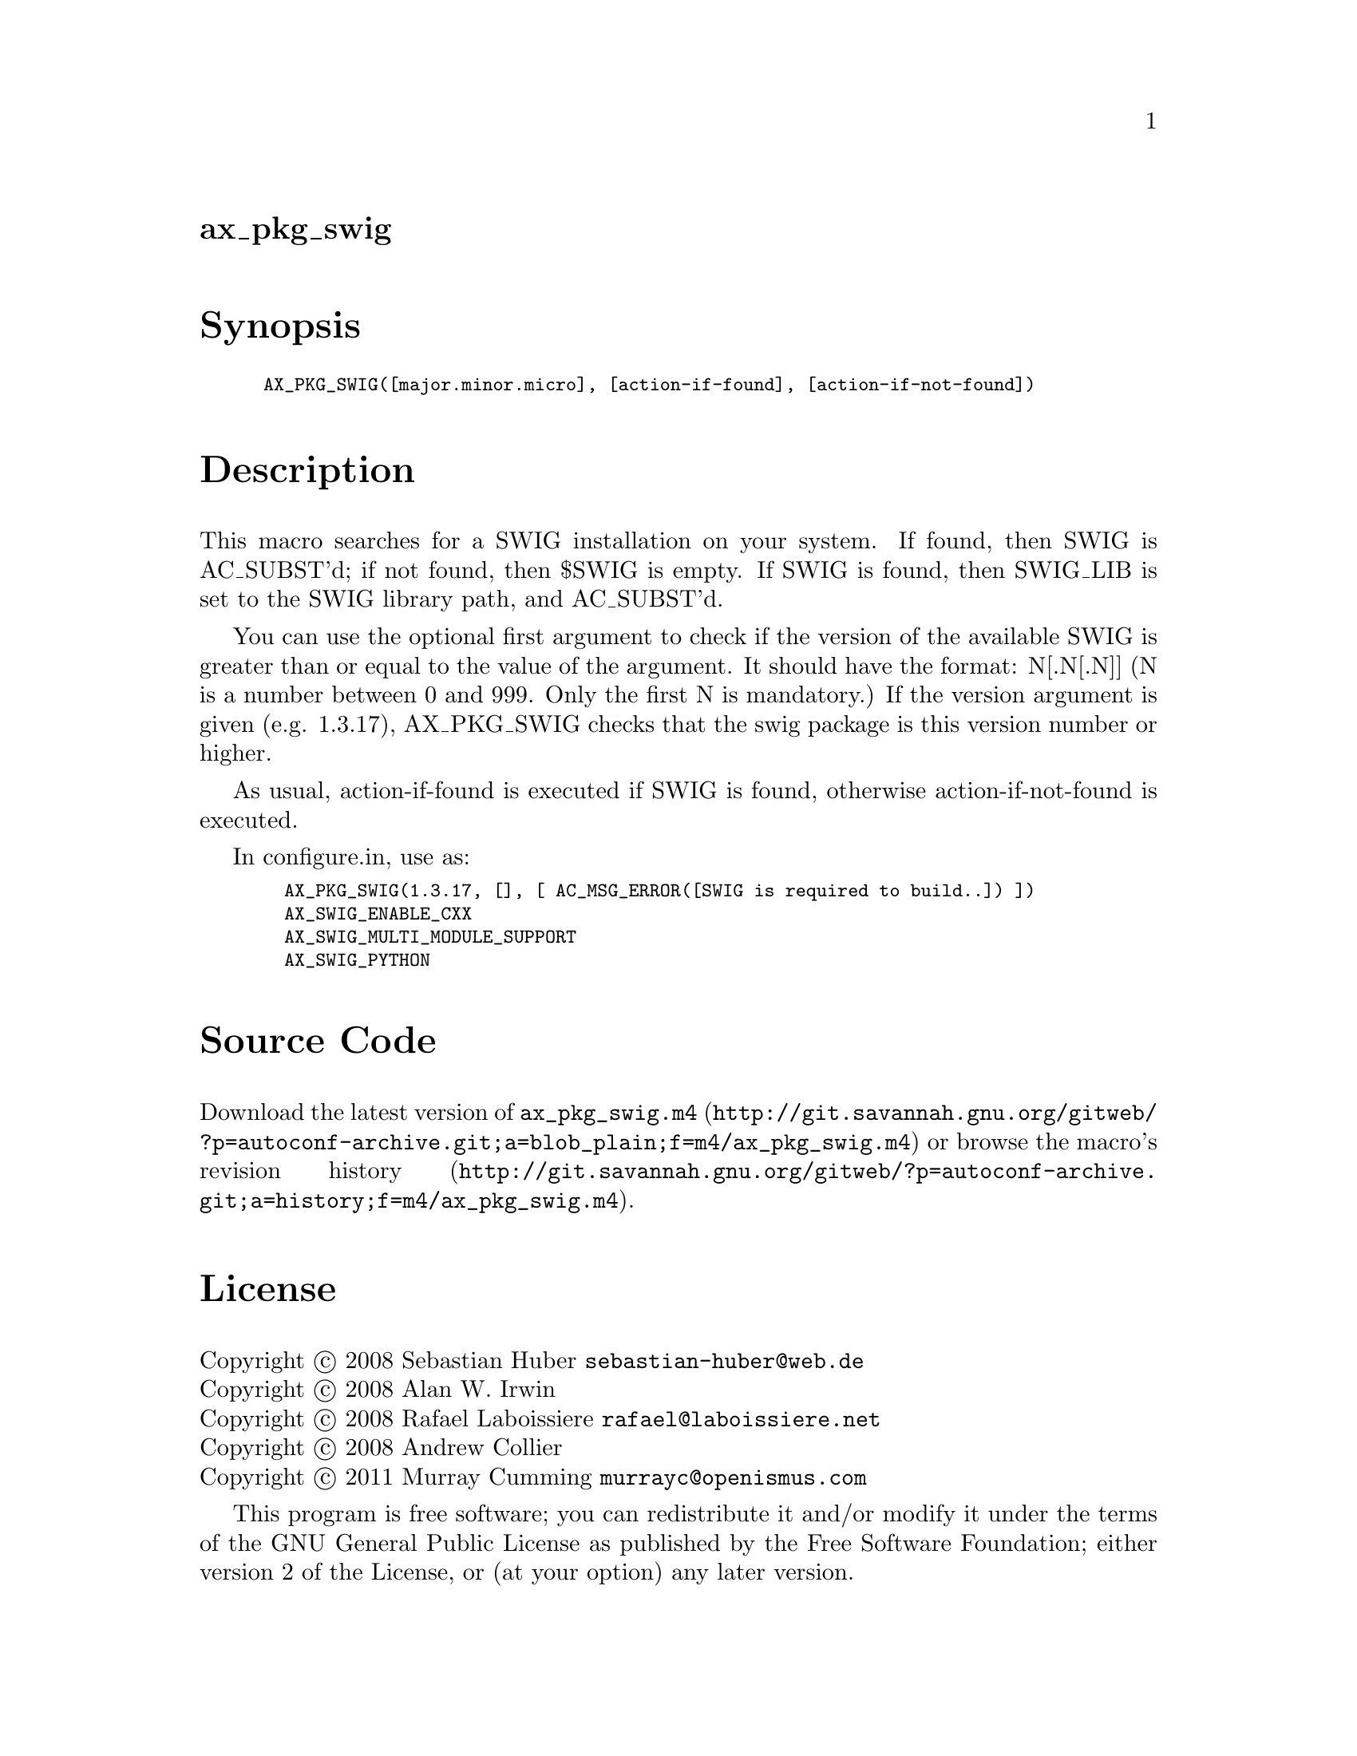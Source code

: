 @node ax_pkg_swig
@unnumberedsec ax_pkg_swig

@majorheading Synopsis

@smallexample
AX_PKG_SWIG([major.minor.micro], [action-if-found], [action-if-not-found])
@end smallexample

@majorheading Description

This macro searches for a SWIG installation on your system. If found,
then SWIG is AC_SUBST'd; if not found, then $SWIG is empty.  If SWIG is
found, then SWIG_LIB is set to the SWIG library path, and AC_SUBST'd.

You can use the optional first argument to check if the version of the
available SWIG is greater than or equal to the value of the argument. It
should have the format: N[.N[.N]] (N is a number between 0 and 999. Only
the first N is mandatory.) If the version argument is given (e.g.
1.3.17), AX_PKG_SWIG checks that the swig package is this version number
or higher.

As usual, action-if-found is executed if SWIG is found, otherwise
action-if-not-found is executed.

In configure.in, use as:

@smallexample
  AX_PKG_SWIG(1.3.17, [], [ AC_MSG_ERROR([SWIG is required to build..]) ])
  AX_SWIG_ENABLE_CXX
  AX_SWIG_MULTI_MODULE_SUPPORT
  AX_SWIG_PYTHON
@end smallexample

@majorheading Source Code

Download the
@uref{http://git.savannah.gnu.org/gitweb/?p=autoconf-archive.git;a=blob_plain;f=m4/ax_pkg_swig.m4,latest
version of @file{ax_pkg_swig.m4}} or browse
@uref{http://git.savannah.gnu.org/gitweb/?p=autoconf-archive.git;a=history;f=m4/ax_pkg_swig.m4,the
macro's revision history}.

@majorheading License

@w{Copyright @copyright{} 2008 Sebastian Huber @email{sebastian-huber@@web.de}} @* @w{Copyright @copyright{} 2008 Alan W. Irwin} @* @w{Copyright @copyright{} 2008 Rafael Laboissiere @email{rafael@@laboissiere.net}} @* @w{Copyright @copyright{} 2008 Andrew Collier} @* @w{Copyright @copyright{} 2011 Murray Cumming @email{murrayc@@openismus.com}}

This program is free software; you can redistribute it and/or modify it
under the terms of the GNU General Public License as published by the
Free Software Foundation; either version 2 of the License, or (at your
option) any later version.

This program is distributed in the hope that it will be useful, but
WITHOUT ANY WARRANTY; without even the implied warranty of
MERCHANTABILITY or FITNESS FOR A PARTICULAR PURPOSE. See the GNU General
Public License for more details.

You should have received a copy of the GNU General Public License along
with this program. If not, see <https://www.gnu.org/licenses/>.

As a special exception, the respective Autoconf Macro's copyright owner
gives unlimited permission to copy, distribute and modify the configure
scripts that are the output of Autoconf when processing the Macro. You
need not follow the terms of the GNU General Public License when using
or distributing such scripts, even though portions of the text of the
Macro appear in them. The GNU General Public License (GPL) does govern
all other use of the material that constitutes the Autoconf Macro.

This special exception to the GPL applies to versions of the Autoconf
Macro released by the Autoconf Archive. When you make and distribute a
modified version of the Autoconf Macro, you may extend this special
exception to the GPL to apply to your modified version as well.
